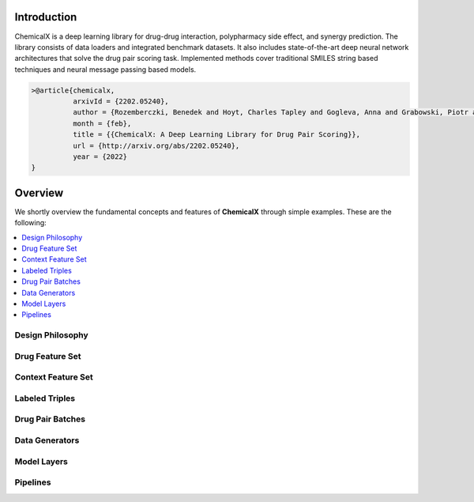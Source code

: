 Introduction
=======================

ChemicalX is a deep learning library for drug-drug interaction, polypharmacy
side effect, and synergy prediction. The library consists of data loaders
and integrated benchmark datasets. It also includes state-of-the-art deep
neural network architectures that solve the drug pair scoring task.
Implemented methods cover traditional SMILES string based techniques
and neural message passing based models.

.. code-block:: latex

     >@article{chemicalx,
               arxivId = {2202.05240},
               author = {Rozemberczki, Benedek and Hoyt, Charles Tapley and Gogleva, Anna and Grabowski, Piotr and Karis, Klas and Lamov, Andrej and Nikolov, Andriy and Nilsson, Sebastian and Ughetto, Michael and Wang, Yu and Derr, Tyler and Gyori, Benjamin M},
               month = {feb},
               title = {{ChemicalX: A Deep Learning Library for Drug Pair Scoring}},
               url = {http://arxiv.org/abs/2202.05240},
               year = {2022}
     }


Overview
========
We shortly overview the fundamental concepts and features of **ChemicalX**
through simple examples. These are the following:

.. contents::
    :local:

Design Philosophy
-----------------

Drug Feature Set
-----------------

Context Feature Set
--------------------


Labeled Triples
-----------------


Drug Pair Batches
-----------------


Data Generators
-----------------


Model Layers
-----------------



Pipelines
-----------------






